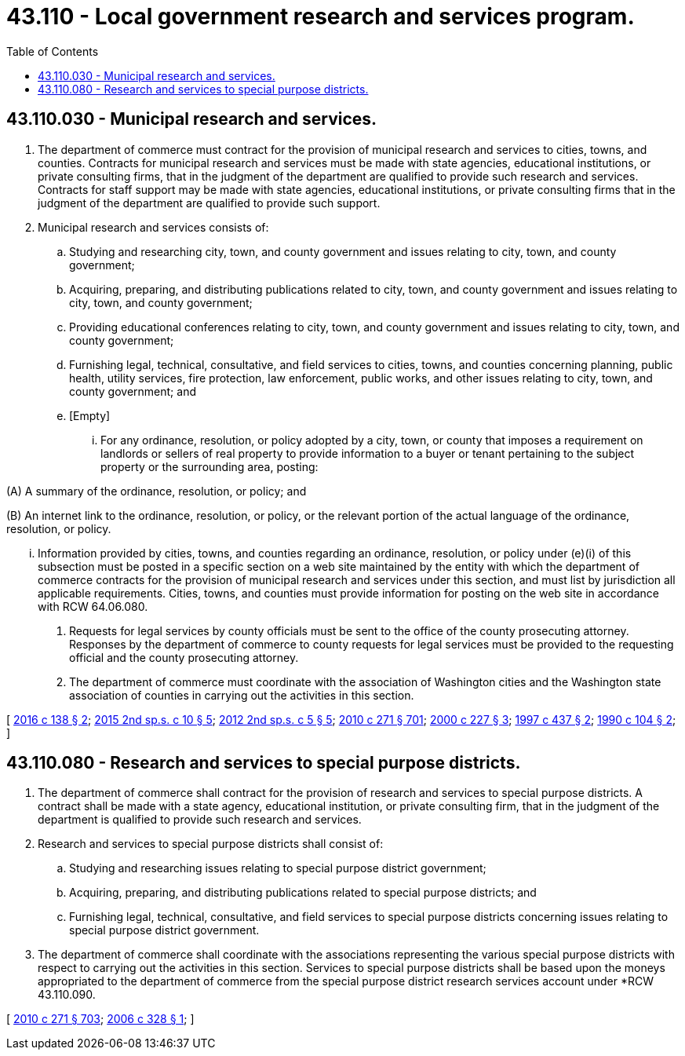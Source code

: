 = 43.110 - Local government research and services program.
:toc:

== 43.110.030 - Municipal research and services.
. The department of commerce must contract for the provision of municipal research and services to cities, towns, and counties. Contracts for municipal research and services must be made with state agencies, educational institutions, or private consulting firms, that in the judgment of the department are qualified to provide such research and services. Contracts for staff support may be made with state agencies, educational institutions, or private consulting firms that in the judgment of the department are qualified to provide such support.

. Municipal research and services consists of:

.. Studying and researching city, town, and county government and issues relating to city, town, and county government;

.. Acquiring, preparing, and distributing publications related to city, town, and county government and issues relating to city, town, and county government;

.. Providing educational conferences relating to city, town, and county government and issues relating to city, town, and county government;

.. Furnishing legal, technical, consultative, and field services to cities, towns, and counties concerning planning, public health, utility services, fire protection, law enforcement, public works, and other issues relating to city, town, and county government; and

.. [Empty]
... For any ordinance, resolution, or policy adopted by a city, town, or county that imposes a requirement on landlords or sellers of real property to provide information to a buyer or tenant pertaining to the subject property or the surrounding area, posting:

(A) A summary of the ordinance, resolution, or policy; and

(B) An internet link to the ordinance, resolution, or policy, or the relevant portion of the actual language of the ordinance, resolution, or policy.

... Information provided by cities, towns, and counties regarding an ordinance, resolution, or policy under (e)(i) of this subsection must be posted in a specific section on a web site maintained by the entity with which the department of commerce contracts for the provision of municipal research and services under this section, and must list by jurisdiction all applicable requirements. Cities, towns, and counties must provide information for posting on the web site in accordance with RCW 64.06.080.

. Requests for legal services by county officials must be sent to the office of the county prosecuting attorney. Responses by the department of commerce to county requests for legal services must be provided to the requesting official and the county prosecuting attorney.

. The department of commerce must coordinate with the association of Washington cities and the Washington state association of counties in carrying out the activities in this section.

[ http://lawfilesext.leg.wa.gov/biennium/2015-16/Pdf/Bills/Session%20Laws/House/2971.SL.pdf?cite=2016%20c%20138%20§%202[2016 c 138 § 2]; http://lawfilesext.leg.wa.gov/biennium/2015-16/Pdf/Bills/Session%20Laws/House/2122.SL.pdf?cite=2015%202nd%20sp.s.%20c%2010%20§%205[2015 2nd sp.s. c 10 § 5]; http://lawfilesext.leg.wa.gov/biennium/2011-12/Pdf/Bills/Session%20Laws/House/2823-S.SL.pdf?cite=2012%202nd%20sp.s.%20c%205%20§%205[2012 2nd sp.s. c 5 § 5]; http://lawfilesext.leg.wa.gov/biennium/2009-10/Pdf/Bills/Session%20Laws/House/2658-S2.SL.pdf?cite=2010%20c%20271%20§%20701[2010 c 271 § 701]; http://lawfilesext.leg.wa.gov/biennium/1999-00/Pdf/Bills/Session%20Laws/Senate/6357-S.SL.pdf?cite=2000%20c%20227%20§%203[2000 c 227 § 3]; http://lawfilesext.leg.wa.gov/biennium/1997-98/Pdf/Bills/Session%20Laws/Senate/5521-S.SL.pdf?cite=1997%20c%20437%20§%202[1997 c 437 § 2]; http://leg.wa.gov/CodeReviser/documents/sessionlaw/1990c104.pdf?cite=1990%20c%20104%20§%202[1990 c 104 § 2]; ]

== 43.110.080 - Research and services to special purpose districts.
. The department of commerce shall contract for the provision of research and services to special purpose districts. A contract shall be made with a state agency, educational institution, or private consulting firm, that in the judgment of the department is qualified to provide such research and services.

. Research and services to special purpose districts shall consist of:

.. Studying and researching issues relating to special purpose district government;

.. Acquiring, preparing, and distributing publications related to special purpose districts; and

.. Furnishing legal, technical, consultative, and field services to special purpose districts concerning issues relating to special purpose district government.

. The department of commerce shall coordinate with the associations representing the various special purpose districts with respect to carrying out the activities in this section. Services to special purpose districts shall be based upon the moneys appropriated to the department of commerce from the special purpose district research services account under *RCW 43.110.090.

[ http://lawfilesext.leg.wa.gov/biennium/2009-10/Pdf/Bills/Session%20Laws/House/2658-S2.SL.pdf?cite=2010%20c%20271%20§%20703[2010 c 271 § 703]; http://lawfilesext.leg.wa.gov/biennium/2005-06/Pdf/Bills/Session%20Laws/Senate/6555-S.SL.pdf?cite=2006%20c%20328%20§%201[2006 c 328 § 1]; ]

